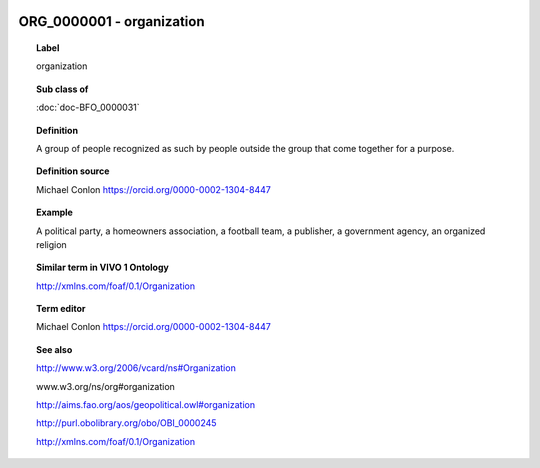 
  .. index:: 
     single: ORG_0000001; organization
     single: organization; ORG_0000001

ORG_0000001 - organization
====================================================================================

.. topic:: Label

    organization

.. topic:: Sub class of

    :doc:`doc-BFO_0000031`

.. topic:: Definition

    A group of people recognized as such by people outside the group that come together for a purpose.

.. topic:: Definition source

    Michael Conlon https://orcid.org/0000-0002-1304-8447

.. topic:: Example

    A political party, a homeowners association, a football team, a publisher, a government agency, an organized religion

.. topic:: Similar term in VIVO 1 Ontology

    http://xmlns.com/foaf/0.1/Organization

.. topic:: Term editor

    Michael Conlon https://orcid.org/0000-0002-1304-8447

.. topic:: See also

    http://www.w3.org/2006/vcard/ns#Organization

    www.w3.org/ns/org#organization

    http://aims.fao.org/aos/geopolitical.owl#organization

    http://purl.obolibrary.org/obo/OBI_0000245

    http://xmlns.com/foaf/0.1/Organization

